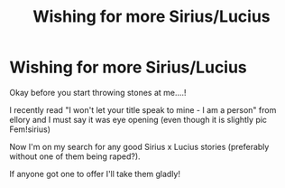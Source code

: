 #+TITLE: Wishing for more Sirius/Lucius

* Wishing for more Sirius/Lucius
:PROPERTIES:
:Author: JTheya
:Score: 0
:DateUnix: 1570251703.0
:DateShort: 2019-Oct-05
:FlairText: Request
:END:
Okay before you start throwing stones at me....!

I recently read "I won't let your title speak to mine - I am a person" from ellory and I must say it was eye opening (even though it is slightly pic Fem!sirius)

Now I'm on my search for any good Sirius x Lucius stories (preferably without one of them being raped?).

If anyone got one to offer I'll take them gladly!

